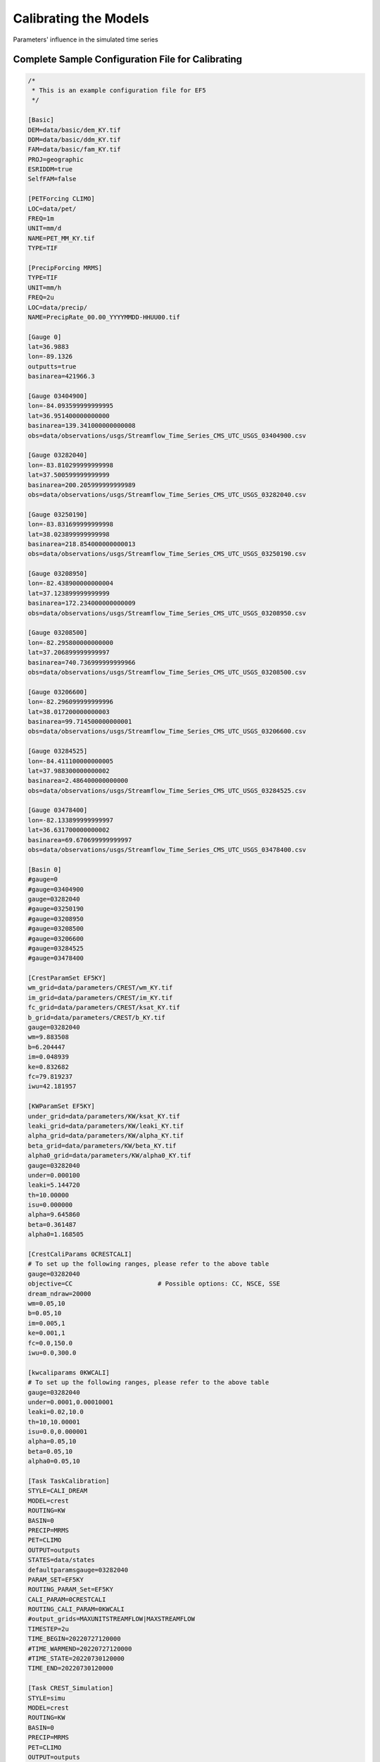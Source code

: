 Calibrating the Models
----------------------
Parameters' influence in the simulated time series

.. dropdown:: Parameters influence in the simulated time series
   Example




.. image:: _static/Parameters_Sensitivity.png
   :width: 400

Complete Sample Configuration File for Calibrating
~~~~~~~~~~~~~~~~~~~~~~~~~~~~~~~~~~~~~~~~~~~~~~~~~~~~~

.. code-block:: ini

   /*
    * This is an example configuration file for EF5
    */

   [Basic]
   DEM=data/basic/dem_KY.tif
   DDM=data/basic/ddm_KY.tif
   FAM=data/basic/fam_KY.tif
   PROJ=geographic
   ESRIDDM=true
   SelfFAM=false

   [PETForcing CLIMO]
   LOC=data/pet/
   FREQ=1m
   UNIT=mm/d
   NAME=PET_MM_KY.tif
   TYPE=TIF

   [PrecipForcing MRMS]
   TYPE=TIF
   UNIT=mm/h
   FREQ=2u
   LOC=data/precip/
   NAME=PrecipRate_00.00_YYYYMMDD-HHUU00.tif

   [Gauge 0]
   lat=36.9883
   lon=-89.1326
   outputts=true
   basinarea=421966.3

   [Gauge 03404900]
   lon=-84.093599999999995
   lat=36.951400000000000
   basinarea=139.341000000000008
   obs=data/observations/usgs/Streamflow_Time_Series_CMS_UTC_USGS_03404900.csv

   [Gauge 03282040]
   lon=-83.810299999999998
   lat=37.500599999999999
   basinarea=200.205999999999989
   obs=data/observations/usgs/Streamflow_Time_Series_CMS_UTC_USGS_03282040.csv

   [Gauge 03250190]
   lon=-83.831699999999998
   lat=38.023899999999998
   basinarea=218.854000000000013
   obs=data/observations/usgs/Streamflow_Time_Series_CMS_UTC_USGS_03250190.csv

   [Gauge 03208950]
   lon=-82.438900000000004
   lat=37.123899999999999
   basinarea=172.234000000000009
   obs=data/observations/usgs/Streamflow_Time_Series_CMS_UTC_USGS_03208950.csv

   [Gauge 03208500]
   lon=-82.295800000000000
   lat=37.206899999999997
   basinarea=740.736999999999966
   obs=data/observations/usgs/Streamflow_Time_Series_CMS_UTC_USGS_03208500.csv

   [Gauge 03206600]
   lon=-82.296099999999996
   lat=38.017200000000003
   basinarea=99.714500000000001
   obs=data/observations/usgs/Streamflow_Time_Series_CMS_UTC_USGS_03206600.csv

   [Gauge 03284525]
   lon=-84.411100000000005
   lat=37.988300000000002
   basinarea=2.486400000000000
   obs=data/observations/usgs/Streamflow_Time_Series_CMS_UTC_USGS_03284525.csv

   [Gauge 03478400]
   lon=-82.133899999999997
   lat=36.631700000000002
   basinarea=69.670699999999997
   obs=data/observations/usgs/Streamflow_Time_Series_CMS_UTC_USGS_03478400.csv

   [Basin 0]
   #gauge=0
   #gauge=03404900
   gauge=03282040
   #gauge=03250190
   #gauge=03208950
   #gauge=03208500
   #gauge=03206600
   #gauge=03284525
   #gauge=03478400

   [CrestParamSet EF5KY]
   wm_grid=data/parameters/CREST/wm_KY.tif
   im_grid=data/parameters/CREST/im_KY.tif
   fc_grid=data/parameters/CREST/ksat_KY.tif
   b_grid=data/parameters/CREST/b_KY.tif
   gauge=03282040
   wm=9.883508
   b=6.204447
   im=0.048939
   ke=0.832682
   fc=79.819237
   iwu=42.181957

   [KWParamSet EF5KY]
   under_grid=data/parameters/KW/ksat_KY.tif
   leaki_grid=data/parameters/KW/leaki_KY.tif
   alpha_grid=data/parameters/KW/alpha_KY.tif
   beta_grid=data/parameters/KW/beta_KY.tif
   alpha0_grid=data/parameters/KW/alpha0_KY.tif
   gauge=03282040
   under=0.000100
   leaki=5.144720
   th=10.00000
   isu=0.000000
   alpha=9.645860
   beta=0.361487
   alpha0=1.168505

   [CrestCaliParams 0CRESTCALI]
   # To set up the following ranges, please refer to the above table
   gauge=03282040
   objective=CC                       # Possible options: CC, NSCE, SSE
   dream_ndraw=20000 
   wm=0.05,10
   b=0.05,10
   im=0.005,1
   ke=0.001,1
   fc=0.0,150.0
   iwu=0.0,300.0

   [kwcaliparams 0KWCALI]
   # To set up the following ranges, please refer to the above table
   gauge=03282040
   under=0.0001,0.00010001
   leaki=0.02,10.0
   th=10,10.00001
   isu=0.0,0.000001
   alpha=0.05,10
   beta=0.05,10
   alpha0=0.05,10

   [Task TaskCalibration]
   STYLE=CALI_DREAM
   MODEL=crest
   ROUTING=KW
   BASIN=0
   PRECIP=MRMS
   PET=CLIMO
   OUTPUT=outputs
   STATES=data/states
   defaultparamsgauge=03282040
   PARAM_SET=EF5KY
   ROUTING_PARAM_Set=EF5KY
   CALI_PARAM=0CRESTCALI
   ROUTING_CALI_PARAM=0KWCALI
   #output_grids=MAXUNITSTREAMFLOW|MAXSTREAMFLOW
   TIMESTEP=2u
   TIME_BEGIN=20220727120000
   #TIME_WARMEND=20220727120000
   #TIME_STATE=20220730120000
   TIME_END=20220730120000

   [Task CREST_Simulation]
   STYLE=simu
   MODEL=crest
   ROUTING=KW
   BASIN=0
   PRECIP=MRMS
   PET=CLIMO
   OUTPUT=outputs
   STATES=data/states
   defaultparamsgauge=03282040
   PARAM_SET=EF5KY
   ROUTING_PARAM_Set=EF5KY
   output_grids=MAXUNITSTREAMFLOW|MAXSTREAMFLOW
   TIMESTEP=15u
   TIME_BEGIN=20220727120000
   #TIME_WARMEND=20220727120000
   #TIME_STATE=20220730120000
   TIME_END=20220730120000

   [Execute]
   task=TaskCalibration
   #task=CREST_Simulation             # Comment this line, and then, after the calibration, un-comment it and to run the simulation   